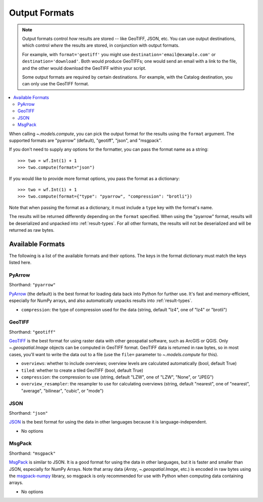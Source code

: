 .. _output-formats:
.. default-role:: py:obj

Output Formats
--------------

.. note::
  Output formats control *how* results are stored -- like GeoTIFF, JSON, etc. You can use output destinations, which control *where* the results are stored, in conjunction with output formats.

  For example, with ``format='geotiff'`` you might use ``destination='email@example.com'`` or ``destination='download'``. Both would produce GeoTIFFs; one would send an email with a link to the file, and the other would download the GeoTIFF within your script.

  Some output formats are required by certain destinations. For example, with the Catalog destination, you can only use the GeoTIFF format.

.. contents::
  :local:
  :depth: 2
  :backlinks: none

When calling `~.models.compute`, you can pick the output format for the results using the ``format`` argument. The supported formats are "pyarrow" (default), "geotiff", "json", and "msgpack".

If you don't need to supply any options for the formatter, you can pass the format name as a string::

  >>> two = wf.Int(1) + 1
  >>> two.compute(format="json")

If you would like to provide more format options, you pass the format as a dictionary::

  >>> two = wf.Int(1) + 1
  >>> two.compute(format={"type": "pyarrow", "compression": "brotli"})

Note that when passing the format as a dictionary, it must include a ``type`` key with the format's name.

The results will be returned differently depending on the ``format`` specified. When using the "pyarrow" format, results will be deserialized and unpacked into :ref:`result-types`. For all other formats, the results will not be deserialized and will be returned as raw bytes.

Available Formats
^^^^^^^^^^^^^^^^^

The following is a list of the available formats and their options. The keys in the format dictionary must match the keys listed here.

PyArrow
~~~~~~~

Shorthand: ``"pyarrow"``

`PyArrow <https://arrow.apache.org/docs/python/ipc.html#arbitrary-object-serialization>`_ (the default) is the best format for loading data back into Python for further use. It's fast and memory-efficient, especially for NumPy arrays, and also automatically unpacks results into :ref:`result-types`.

- ``compression``: the type of compression used for the data (string, default "lz4", one of "lz4" or "brotli")

GeoTIFF
~~~~~~~

Shorthand: ``"geotiff"``

`GeoTIFF <https://en.wikipedia.org/wiki/GeoTIFF>`_ is the best format for using raster data with other geospatial software, such as ArcGIS or QGIS. Only `~.geospatial.Image` objects can be computed in GeoTIFF format. GeoTIFF data is returned in raw bytes, so in most cases, you'll want to write the data out to a file (use the ``file=`` parameter to `~.models.compute` for this).

- ``overviews``: whether to include overviews; overview levels are calculated automatically (bool, default True)
- ``tiled``: whether to create a tiled GeoTIFF (bool, default True)
- ``compression``: the compression to use (string, default "LZW", one of "LZW", "None", or "JPEG")
- ``overview_resampler``: the resampler to use for calculating overviews (string, default "nearest", one of "nearest", "average", "bilinear", "cubic", or "mode")

JSON
~~~~

Shorthand: ``"json"``

`JSON <json.org/json-en.html>`_ is the best format for using the data in other languages because it is language-independent.

- No options

MsgPack
~~~~~~~

Shorthand: ``"msgpack"``

`MsgPack <https://msgpack.org/index.html>`_ is similar to JSON. It is a good format for using the data in other languages, but it is faster and smaller than JSON, especially for NumPy Arrays. Note that array data (`Array`, `~.geospatial.Image`, etc.) is encoded in raw bytes using the `msgpack-numpy <https://github.com/lebedov/msgpack-numpy>`_ library, so msgpack is only recommended for use with Python when computing data containing arrays.

- No options
